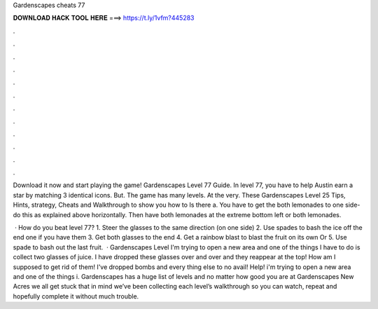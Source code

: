 Gardenscapes cheats 77



𝐃𝐎𝐖𝐍𝐋𝐎𝐀𝐃 𝐇𝐀𝐂𝐊 𝐓𝐎𝐎𝐋 𝐇𝐄𝐑𝐄 ===> https://t.ly/1vfm?445283



.



.



.



.



.



.



.



.



.



.



.



.

Download it now and start playing the game! Gardenscapes Level 77 Guide. In level 77, you have to help Austin earn a star by matching 3 identical icons. But. The game has many levels. At the very. These Gardenscapes Level 25 Tips, Hints, strategy, Cheats and Walkthrough to show you how to Is there a. You have to get the both lemonades to one side- do this as explained above horizontally. Then have both lemonades at the extreme bottom left or both lemonades.

 · How do you beat level 77? 1. Steer the glasses to the same direction (on one side) 2. Use spades to bash the ice off the end one if you have them 3. Get both glasses to the end 4. Get a rainbow blast to blast the fruit on its own Or 5. Use spade to bash out the last fruit.  · Gardenscapes Level I'm trying to open a new area and one of the things I have to do is collect two glasses of juice. I have dropped these glasses over and over and they reappear at the top! How am I supposed to get rid of them! I've dropped bombs and every thing else to no avail! Help! i'm trying to open a new area and one of the things i. Gardenscapes has a huge list of levels and no matter how good you are at Gardenscapes New Acres we all get stuck  that in mind we’ve been collecting each level’s walkthrough so you can watch, repeat and hopefully complete it without much trouble.
